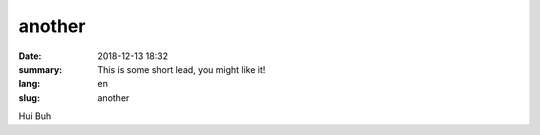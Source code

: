 another
##########

:date: 2018-12-13 18:32
:summary: This is some short lead, you might like it!
:lang: en
:slug: another

Hui Buh